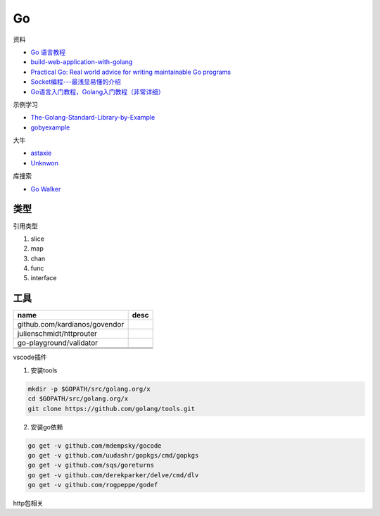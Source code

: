 Go
==

资料

* `Go 语言教程 <http://www.runoob.com/go/go-tutorial.html>`_
* `build-web-application-with-golang <https://github.com/astaxie/build-web-application-with-golang>`_
* `Practical Go: Real world advice for writing maintainable Go programs <https://dave.cheney.net/practical-go/presentations/qcon-china.html>`_
* `Socket编程---最浅显易懂的介绍 <https://blog.csdn.net/alpha_love/article/details/62043077>`_
* `Go语言入门教程，Golang入门教程（非常详细） <http://c.biancheng.net/golang/>`_

示例学习

* `The-Golang-Standard-Library-by-Example <https://github.com/polaris1119/The-Golang-Standard-Library-by-Example>`_
* `gobyexample <https://github.com/mmcgrana/gobyexample>`_

大牛

* `astaxie <https://github.com/astaxie>`_
* `Unknwon <https://github.com/Unknwon>`_

库搜索

* `Go Walker <https://gowalker.org/>`_

类型
----

引用类型

1. slice
2. map
3. chan
4. func
5. interface

工具
----

+------------------------------------+----------------------------------------------------------------+
| name                               | desc                                                           |
+====================================+================================================================+
| github.com/kardianos/govendor      |                                                                |
+------------------------------------+----------------------------------------------------------------+
| julienschmidt/httprouter           |                                                                |
+------------------------------------+----------------------------------------------------------------+
| go-playground/validator            |                                                                |
+------------------------------------+----------------------------------------------------------------+
|                                    |                                                                |
+------------------------------------+----------------------------------------------------------------+
|                                    |                                                                |
+------------------------------------+----------------------------------------------------------------+
|                                    |                                                                |
+------------------------------------+----------------------------------------------------------------+

vscode插件

1. 安装tools
   
.. code-block:: bash

    mkdir -p $GOPATH/src/golang.org/x
    cd $GOPATH/src/golang.org/x
    git clone https://github.com/golang/tools.git

2. 安装go依赖

.. code-block:: bash

    go get -v github.com/mdempsky/gocode
    go get -v github.com/uudashr/gopkgs/cmd/gopkgs
    go get -v github.com/sqs/goreturns
    go get -v github.com/derekparker/delve/cmd/dlv
    go get -v github.com/rogpeppe/godef

http包相关